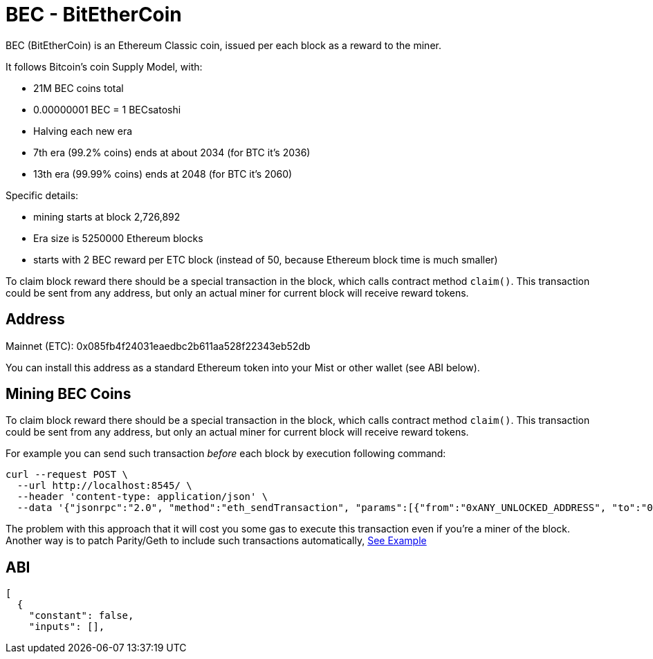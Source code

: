 
BEC - BitEtherCoin
==================

BEC (BitEtherCoin) is an Ethereum Classic coin, issued per each block as a reward to the miner.


It follows Bitcoin's coin Supply Model, with:

* 21M BEC coins total
* 0.00000001 BEC = 1 BECsatoshi
* Halving each new era
* 7th era (99.2% coins) ends at about 2034 (for BTC it's 2036)
* 13th era (99.99% coins) ends at 2048 (for BTC it's 2060)

Specific details:

* mining starts at block 2,726,892
* Era size is 5250000 Ethereum blocks
* starts with 2 BEC reward per ETC block (instead of 50, because Ethereum block time is much smaller)

To claim block reward there should be a special transaction in the block, which calls contract method `claim()`. This
 transaction could be sent from any address, but only an actual miner for current block will receive reward tokens.

## Address

Mainnet (ETC): 0x085fb4f24031eaedbc2b611aa528f22343eb52db

You can install this address as a standard Ethereum token into your Mist or other wallet (see ABI below).


## Mining BEC Coins

To claim block reward there should be a special transaction in the block, which calls contract method `claim()`. This
 transaction could be sent from any address, but only an actual miner for current block will receive reward tokens.

For example you can send such transaction _before_ each block by execution following command:

----
curl --request POST \
  --url http://localhost:8545/ \
  --header 'content-type: application/json' \
  --data '{"jsonrpc":"2.0", "method":"eth_sendTransaction", "params":[{"from":"0xANY_UNLOCKED_ADDRESS", "to":"0x085fb4f24031eaedbc2b611aa528f22343eb52db", "gas": "0x30d40", "value": "0x0", "data": "0x4e71d92d"}], "id":1}'
----

The problem with this approach that it will cost you some gas to execute this transaction even if you're a miner of the block.
Another way is to patch Parity/Geth to include such transactions automatically, link:miner/[See Example]


## ABI

----
[
  {
    "constant": false,
    "inputs": [],